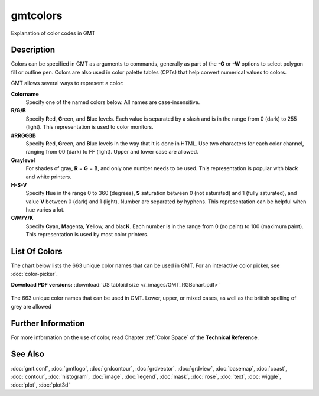 .. index:: ! gmtcolors

*********
gmtcolors
*********

Explanation of color codes in GMT

Description
-----------

Colors can be specified in GMT as arguments to commands, generally
as part of the **-G** or **-W** options to select polygon fill or
outline pen. Colors are also used in color palette tables (CPTs)
that help convert numerical values to colors.

GMT allows several ways to represent a color:

**Colorname**
    Specify one of the named colors below. All names are case-insensitive.

**R/G/B**
    Specify **R**\ ed, **G**\ reen, and **B**\ lue levels. Each value is
    separated by a slash and is in the range from 0 (dark) to 255
    (light). This representation is used to color monitors.

**#RRGGBB**
    Specify **R**\ ed, **G**\ reen, and **B**\ lue levels in the way
    that it is done in HTML. Use two characters for each color channel,
    ranging from 00 (dark) to FF (light). Upper and lower case are allowed.

**Graylevel**
    For shades of gray, **R** = **G** = **B**\ , and only one number needs to be used.
    This representation is popular with black and white printers.

**H-S-V**
    Specify **H**\ ue in the range 0 to 360 (degrees), **S** saturation
    between 0 (not saturated) and 1 (fully saturated), and value **V**
    between 0 (dark) and 1 (light). Number are separated by hyphens.
    This representation can be helpful when hue varies a lot.

**C/M/Y/K**
    Specify **C**\ yan, **M**\ agenta, **Y**\ ellow, and blac\ **K**\ . Each
    number is in the range from 0 (no paint) to 100 (maximum paint). This
    representation is used by most color printers.

List Of Colors
--------------

The chart below lists the 663 unique color names that can be used in GMT.
For an interactive color picker, see :doc:`color-picker`.

**Download PDF versions:**
:download:`US tabloid size </_images/GMT_RGBchart.pdf>`

.. _RGBchart:

.. figure:: /_images/GMT_RGBchart.*
   :width: 100%
   :align: center

   The 663 unique color names that can be used in GMT.
   Lower, upper, or mixed cases, as well as the british spelling of grey are allowed

.. The full list of colors can be generated by command:
..
.. paste gmt_color_rgb.h gmt_colornames.h | tr '{,}"\r' ' ' | \
.. 	awk '{printf("%s/%s/%s %s\n", $1, $2, $3, $4)}' | \
.. 	awk '!(NR%3) {printf "%-11s  %-20s\n", $1, $2} NR%3 {printf "%-11s  %-20s  ", $1, $2}'

Further Information
-------------------

For more information on the use of color, read Chapter :ref:`Color Space` of the **Technical Reference**.

See Also
--------

:doc:`gmt.conf`, :doc:`gmtlogo`,
:doc:`grdcontour`,
:doc:`grdvector`, :doc:`grdview`,
:doc:`basemap`,
:doc:`coast`, :doc:`contour`,
:doc:`histogram`,
:doc:`image`, :doc:`legend`,
:doc:`mask`, :doc:`rose`,
:doc:`text`, :doc:`wiggle`,
:doc:`plot`, :doc:`plot3d`

